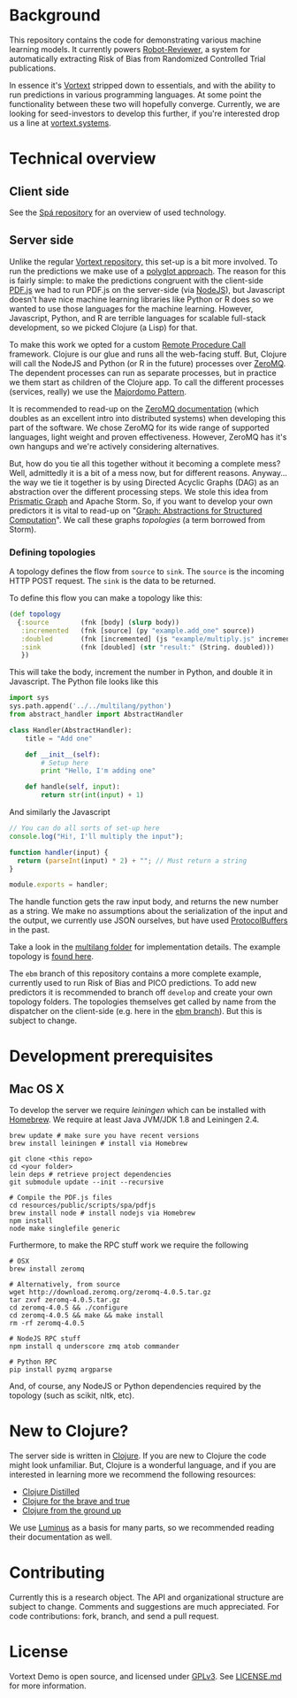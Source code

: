 * Background
This repository contains the code for demonstrating various machine learning models.
It currently powers [[https://robot-reviewer.vortext.systems/][Robot-Reviewer]], a system for automatically extracting Risk of Bias from Randomized Controlled Trial publications.

In essence it's [[https://github.com/vortext/vortext][Vortext]] stripped down to essentials, and with the ability to run predictions in various programming languages.
At some point the functionality between these two will hopefully converge.
Currently, we are looking for seed-investors to develop this further, if you're interested drop us a line at [[http://vortext.systems][vortext.systems]].

* Technical overview
** Client side
See the [[https://github.com/vortext/spa][Spá repository]] for an overview of used technology.

** Server side
Unlike the regular [[https://github.com/vortext/vortext][Vortext repository,]] this set-up is a bit more involved.
To run the predictions we make use of a [[https://en.wikipedia.org/wiki/Polyglot_%28computing%29][polyglot approach]].
The reason for this is fairly simple: to make the predictions congruent with the client-side [[https://mozilla.github.io/pdf.js/][PDF.js]] we had to run PDF.js on the server-side (via [[https://nodejs.org/][NodeJS]]), but Javascript doesn't have nice machine learning libraries like Python or R does so we wanted to use those languages for the machine learning.
However, Javascript, Python, and R are terrible languages for scalable full-stack development, so we picked Clojure (a Lisp) for that.

To make this work we opted for a custom [[https://en.wikipedia.org/wiki/Remote_procedure_call][Remote Procedure Call]] framework.
Clojure is our glue and runs all the web-facing stuff.
But, Clojure will call the NodeJS and Python (or R in the future) processes over [[http://zeromq.org/][ZeroMQ]].
The dependent processes can run as separate processes, but in practice we them start as children of the Clojure app.
To call the different processes (services, really) we use the [[http://zguide.zeromq.org/page:all#Service-Oriented-Reliable-Queuing-Majordomo-Pattern][Majordomo Pattern]].

It is recommended to read-up on the [[http://zguide.zeromq.org/page:all][ZeroMQ documentation]] (which doubles as an excellent intro into distributed systems) when developing this part of the software.
We chose ZeroMQ for its wide range of supported languages, light weight and proven effectiveness.
However, ZeroMQ has it's own hangups and we're actively considering alternatives.

But, how do you tie all this together without it becoming a complete mess?
Well, admittedly it is a bit of a mess now, but for different reasons.
Anyway… the way we tie it together is by using Directed Acyclic Graphs (DAG) as an abstraction over the different processing steps.
We stole this idea from [[https://github.com/prismatic/plumbing][Prismatic Graph]] and Apache Storm.
So, if you want to develop your own predictors it is vital to read-up on "[[http://blog.getprismatic.com/graph-abstractions-for-structured-computation/][Graph: Abstractions for Structured Computation]]".
We call these graphs /topologies/ (a term borrowed from Storm).

*** Defining topologies
A topology defines the flow from =source= to =sink=.
The =source= is the incoming HTTP POST request.
The =sink= is the data to be returned.

To define this flow you can make a topology like this:

#+BEGIN_SRC clojure
(def topology
  {:source        (fnk [body] (slurp body))
   :incremented   (fnk [source] (py "example.add_one" source))
   :doubled       (fnk [incremented] (js "example/multiply.js" incremented))
   :sink          (fnk [doubled] (str "result:" (String. doubled)))
   })
#+END_SRC

This will take the body, increment the number in Python, and double it in Javascript.
The Python file looks like this

#+BEGIN_SRC python
import sys
sys.path.append('../../multilang/python')
from abstract_handler import AbstractHandler

class Handler(AbstractHandler):
    title = "Add one"

    def __init__(self):
        # Setup here
        print "Hello, I'm adding one"

    def handle(self, input):
        return str(int(input) + 1)
#+END_SRC

And similarly the Javascript

#+BEGIN_SRC js
// You can do all sorts of set-up here
console.log("Hi!, I'll multiply the input");

function handler(input) {
  return (parseInt(input) * 2) + ""; // Must return a string
}

module.exports = handler;
#+END_SRC

The handle function gets the raw input body, and returns the new number as a string.
We make no assumptions about the serialization of the input and the output, we currently use JSON ourselves, but have used [[https://developers.google.com/protocol-buffers/][ProtocolBuffers]] in the past.

Take a look in the [[https://github.com/vortext/vortext-demo/tree/develop/resources/multilang][multilang folder]] for implementation details.
The example topology is [[https://github.com/vortext/vortext-demo/tree/develop/resources/topologies/example][found here]].

The =ebm= branch of this repository contains a more complete example, currently used to run Risk of Bias and PICO predictions.
To add new predictors it is recommended to branch off =develop= and create your own topology folders.
The topologies themselves get called by name from the dispatcher on the client-side (e.g. here in the [[https://github.com/vortext/vortext-demo/blob/ebm/resources/public/scripts/app.js#L29-L36][ebm branch]]).
But this is subject to change.
* Development prerequisites
** Mac OS X
To develop the server we require [[%20http://leiningen.org/][leiningen]] which can be installed with [[http://brew.sh/][Homebrew]].
We require at least Java JVM/JDK 1.8 and Leiningen 2.4.

#+BEGIN_SRC
 brew update # make sure you have recent versions
 brew install leiningen # install via Homebrew
#+END_SRC

#+BEGIN_SRC
 git clone <this repo>
 cd <your folder>
 lein deps # retrieve project dependencies
 git submodule update --init --recursive

 # Compile the PDF.js files
 cd resources/public/scripts/spa/pdfjs
 brew install node # install nodejs via Homebrew
 npm install
 node make singlefile generic
   #+END_SRC

Furthermore, to make the RPC stuff work we require the following

#+BEGIN_SRC
 # OSX
 brew install zeromq

 # Alternatively, from source
 wget http://download.zeromq.org/zeromq-4.0.5.tar.gz
 tar zxvf zeromq-4.0.5.tar.gz
 cd zeromq-4.0.5 && ./configure
 cd zeromq-4.0.5 && make && make install
 rm -rf zeromq-4.0.5

 # NodeJS RPC stuff
 npm install q underscore zmq atob commander

 # Python RPC
 pip install pyzmq argparse
#+END_SRC

And, of course, any NodeJS or Python dependencies required by the topology (such as scikit, nltk, etc).
* New to Clojure?
The server side is written in [[http://clojure.org/][Clojure]].
If you are new to Clojure the code might look unfamiliar.
But, Clojure is a wonderful language, and if you are interested in learning more we recommend the following resources:
- [[https://yogthos.github.io/ClojureDistilled.html][Clojure Distilled]]
- [[http://www.braveclojure.com/][Clojure for the brave and true]]
- [[https://aphyr.com/tags/Clojure-from-the-ground-up][Clojure from the ground up]]

We use [[http://www.luminusweb.net/][Luminus]] as a basis for many parts, so we recommended reading their documentation as well.
* Contributing
Currently this is a research object.
The API and organizational structure are subject to change.
Comments and suggestions are much appreciated.
For code contributions: fork, branch, and send a pull request.
* License
Vortext Demo is open source, and licensed under [[http://gplv3.fsf.org/][GPLv3]]. See [[https://github.com/joelkuiper/spa/blob/master/LICENSE.md][LICENSE.md]] for more information.
